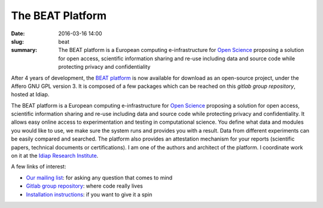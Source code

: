 The BEAT Platform
-----------------

:date: 2016-03-16 14:00
:slug: beat
:summary: The BEAT platform is a European computing e-infrastructure for `Open
          Science`_ proposing a solution for open access, scientific
          information sharing and re-use including data and source code while
          protecting privacy and confidentiality


.. image:: {filename}/images/logos/beat.png
   :width: 128
   :align: center
   :alt: BEAT's logo


After 4 years of development, the `BEAT platform`_ is now available for
download as an open-source project, under the Affero GNU GPL version 3. It is
composed of a few packages which can be reached on this `gitlab group
repository`, hosted at Idiap.

The BEAT platform is a European computing e-infrastructure for `Open Science`_
proposing a solution for open access, scientific information sharing and re-use
including data and source code while protecting privacy and confidentiality. It
allows easy online access to experimentation and testing in computational
science. You define what data and modules you would like to use, we make sure
the system runs and provides you with a result. Data from different experiments
can be easily compared and searched. The platform also provides an attestation
mechanism for your reports (scientific papers, technical documents or
certifications). I am one of the authors and architect of the platform. I
coordinate work on it at the `Idiap Research Institute`_.

A few links of interest:

* `Our mailing list`_: for asking any question that comes to mind
* `Gitlab group repository`_: where code really lives
* `Installation instructions`_: if you want to give it a spin

.. Place your references here
.. _beat platform: https://www.beat-eu.org/platform/
.. _our mailing list: https://groups.google.com/forum/#!forum/beat-devel
.. _open science: https://en.wikipedia.org/wiki/Open_science
.. _idiap research institute: https://www.idiap.ch
.. _this link: https://www.youtube.com/watch?v=2nPItQ5keM0
.. _gitlab group repository: https://gitlab.idiap.ch/beat
.. _installation instructions: https://gitlab.idiap.ch/beat/beat.web/blob/master/README.rst

